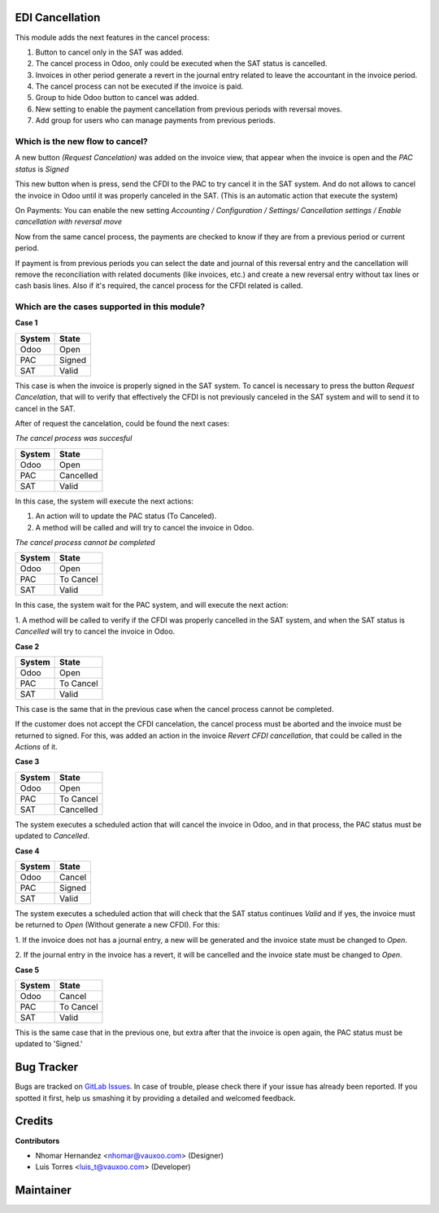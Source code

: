 EDI Cancellation
================

This module adds the next features in the cancel process:

1. Button to cancel only in the SAT was added.
2. The cancel process in Odoo, only could be executed when the SAT status
   is cancelled.
3. Invoices in other period generate a revert in the journal entry related to
   leave the accountant in the invoice period.
4. The cancel process can not be executed if the invoice is paid.
5. Group to hide Odoo button to cancel was added.
6. New setting to enable the payment cancellation from previous periods with reversal moves.
7. Add group for users who can manage payments from previous periods.

Which is the new flow to cancel?
--------------------------------

A new button `(Request Cancelation)` was added on the invoice view, that
appear when the invoice is open and the `PAC status` is `Signed`

This new button when is press, send the CFDI to the PAC to try cancel it
in the SAT system. And do not allows to cancel the invoice in Odoo until
it was properly canceled in the SAT. (This is an automatic action that
execute the system)


On Payments:
You can enable the new setting *Accounting / Configuration / Settings/ Cancellation settings / Enable cancellation with reversal move*

Now from the same cancel process, the payments are checked to know if they are from a previous period or current period. 

If payment is from previous periods you can select the date and journal of this reversal entry 
and the cancellation will remove the reconciliation with related documents (like invoices, etc.)
and create a new reversal entry without tax lines or cash basis lines. 
Also if it's required, the cancel process for the CFDI related is called.


Which are the cases supported in this module?
---------------------------------------------

**Case 1**

+----------+---------+
| System   | State   |
+==========+=========+
| Odoo     | Open    |
+----------+---------+
| PAC      | Signed  |
+----------+---------+
| SAT      | Valid   |
+----------+---------+

This case is when the invoice is properly signed in the SAT system. To
cancel is necessary to press the button `Request Cancelation`, that will
to verify that effectively the CFDI is not previously canceled in the SAT
system and will to send it to cancel in the SAT.

After of request the cancelation, could be found the next cases:

*The cancel process was succesful*

+----------+------------+
| System   | State      |
+==========+============+
| Odoo     | Open       |
+----------+------------+
| PAC      | Cancelled  |
+----------+------------+
| SAT      | Valid      |
+----------+------------+

In this case, the system will execute the next actions:

1. An action will to update the PAC status (To Canceled).

2. A method will be called and will try to cancel the invoice in Odoo.


*The cancel process cannot be completed*

+----------+------------+
| System   | State      |
+==========+============+
| Odoo     | Open       |
+----------+------------+
| PAC      | To Cancel  |
+----------+------------+
| SAT      | Valid      |
+----------+------------+

In this case, the system wait for the PAC system, and will execute the next
action:

1. A method will be called to verify if the CFDI was properly cancelled in
the SAT system, and when the SAT status is `Cancelled` will try to cancel the
invoice in Odoo.

**Case 2**

+----------+------------+
| System   | State      |
+==========+============+
| Odoo     | Open       |
+----------+------------+
| PAC      | To Cancel  |
+----------+------------+
| SAT      | Valid      |
+----------+------------+

This case is the same that in the previous case when the cancel process
cannot be completed.

If the customer does not accept the CFDI cancelation, the cancel process
must be aborted and the invoice must be returned to signed. For this, was
added an action in the invoice `Revert CFDI cancellation`, that could be
called in the `Actions` of it.


**Case 3**

+----------+------------+
| System   | State      |
+==========+============+
| Odoo     | Open       |
+----------+------------+
| PAC      | To Cancel  |
+----------+------------+
| SAT      | Cancelled  |
+----------+------------+

The system executes a scheduled action that will cancel the invoice in Odoo,
and in that process, the PAC status must be updated to `Cancelled`.


**Case 4**

+----------+------------+
| System   | State      |
+==========+============+
| Odoo     | Cancel     |
+----------+------------+
| PAC      | Signed     |
+----------+------------+
| SAT      | Valid      |
+----------+------------+

The system executes a scheduled action that will check that the SAT status
continues `Valid` and if yes, the invoice must be returned to `Open`
(Without generate a new CFDI). For this:

1. If the invoice does not has a journal entry, a new will be generated and
the invoice state must be changed to `Open`.

2. If the journal entry in the invoice has a revert, it will be cancelled
and the invoice state must be changed to `Open`.

**Case 5**

+----------+------------+
| System   | State      |
+==========+============+
| Odoo     | Cancel     |
+----------+------------+
| PAC      | To Cancel  |
+----------+------------+
| SAT      | Valid      |
+----------+------------+

This is the same case that in the previous one, but extra after that the
invoice is open again, the PAC status must be updated to 'Signed.'

Bug Tracker
===========

Bugs are tracked on
`GitLab Issues <https://git.vauxoo.com/Vauxoo/mexico/issues>`_.
In case of trouble, please check there if your issue has already been reported.
If you spotted it first, help us smashing it by providing a detailed and
welcomed feedback.

Credits
=======

**Contributors**

* Nhomar Hernandez <nhomar@vauxoo.com> (Designer)
* Luis Torres <luis_t@vauxoo.com> (Developer)

Maintainer
==========

.. image:: https://s3.amazonaws.com/s3.vauxoo.com/description_logo.png
   :alt: Vauxoo
   :target: https://vauxoo.com
